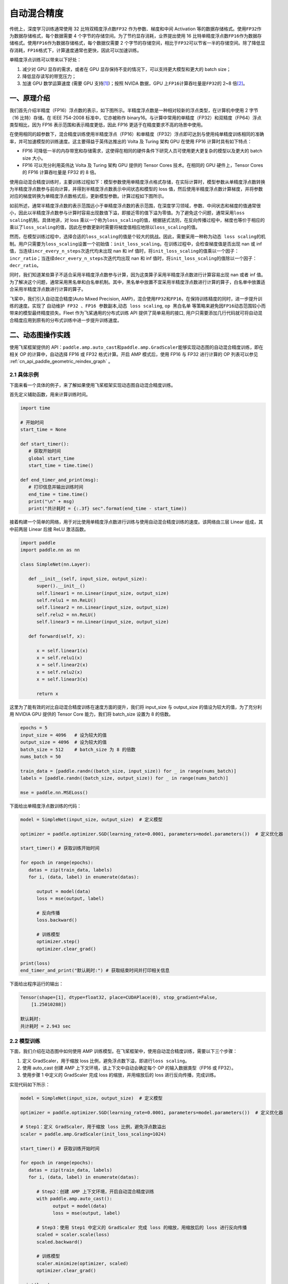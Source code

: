 .. _amp:

自动混合精度
==========================

传统上，深度学习训练通常使用 32 比特双精度浮点数\ ``FP32`` \ 作为参数、梯度和中间 Activation 等的数据存储格式。使用\ ``FP32``\ 作为数据存储格式，每个数据需要 4 个字节的存储空间。为了节约显存消耗，业界提出使用 16 比特单精度浮点数\ ``FP16``\ 作为数据存储格式。使用\ ``FP16``\ 作为数据存储格式，每个数据仅需要 2 个字节的存储空间，相比于\ ``FP32``\ 可以节省一半的存储空间。除了降低显存消耗，\ ``FP16``\ 格式下，计算速度通常也更快，因此可以加速训练。

单精度浮点训练可以带来以下好处：

1. 减少对 GPU 显存的需求，或者在 GPU 显存保持不变的情况下，可以支持更大模型和更大的 batch size；
2. 降低显存读写的带宽压力；
3. 加速 GPU 数学运算速度 (需要 GPU 支持\ `[1] <https://docs.nvidia.com/deeplearning/performance/mixed-precision-training/index.html#tensorop>`__)；按照 NVIDA 数据，GPU 上\ ``FP16``\ 计算吞吐量是\ ``FP32``\ 的 2~8 倍\ `[2] <https://arxiv.org/abs/1710.03740>`__\ 。

一、原理介绍
-----------------------

我们首先介绍半精度（FP16）浮点数的表示，如下图所示。半精度浮点数是一种相对较新的浮点类型，在计算机中使用 2 字节（16 比特）存储。在 IEEE 754-2008 标准中，它亦被称作 binary16。与计算中常用的单精度（FP32）和双精度（FP64）浮点类型相比，因为 FP16 表示范围和表示精度更低，因此 FP16 更适于在精度要求不高的场景中使用。

.. image:: ./img/amp.png
  :width: 400
  :alt: amp
  :align: center

在使用相同的超参数下，混合精度训练使用半精度浮点（FP16）和单精度（FP32）浮点即可达到与使用纯单精度训练相同的准确率，并可加速模型的训练速度。这主要得益于英伟达推出的 Volta 及 Turing 架构 GPU 在使用 FP16 计算时具有如下特点：

- FP16 可降低一半的内存带宽和存储需求，这使得在相同的硬件条件下研究人员可使用更大更复杂的模型以及更大的 batch size 大小。

- FP16 可以充分利用英伟达 Volta 及 Turing 架构 GPU 提供的 Tensor Cores 技术。在相同的 GPU 硬件上，Tensor Cores 的 FP16 计算吞吐量是 FP32 的 8 倍。

使用自动混合精度训练时，主要训练过程如下：模型参数使用单精度浮点格式存储，在实际计算时，模型参数从单精度浮点数转换为半精度浮点数参与前向计算，并得到半精度浮点数表示中间状态和模型的 loss 值，然后使用半精度浮点数计算梯度，并将参数对应的梯度转换为单精度浮点数格式后，更新模型参数。计算过程如下图所示。

.. image:: ./img/amp_arch.png
  :width: 600
  :alt: AMP Architecture
  :align: center

如前所述，通常半精度浮点数的表示范围远小于单精度浮点数的表示范围，在深度学习领域，参数、中间状态和梯度的值通常很小，因此以半精度浮点数参与计算时容易出现数值下溢，即接近零的值下溢为零值。为了避免这个问题，通常采用\ ``loss scaling``\ 机制。具体地讲，对 loss 乘以一个称为\ ``loss_scaling``\ 的值，根据链式法则，在反向传播过程中，梯度也等价于相应的乘以了\ ``loss_scaling``\ 的值，因此在参数更新时需要将梯度值相应地除以\ ``loss_scaling``\ 的值。

然而，在模型训练过程中，选择合适的\ ``loss_scaling``\ 的值是个较大的挑战。因此，需要采用一种称为\ ``动态 loss scaling``\ 的机制。用户只需要为\ ``loss_scaling``\ 设置一个初始值：\ ``init_loss_scaling``\ 。在训练过程中，会检查梯度值是否出现 nan 或 inf 值，当连续\ ``incr_every_n_steps``\ 次迭代均未出现 nan 和 inf 值时，将\ ``init_loss_scaling``\ 的值乘以一个因子：\ ``incr_ratio``\ ；当连续\ ``decr_every_n_steps``\ 次迭代均出现 nan 和 inf 值时，将\ ``init_loss_scaling``\ 的值除以一个因子：\ ``decr_ratio``\ 。

同时，我们知道某些算子不适合采用半精度浮点数参与计算，因为这类算子采用半精度浮点数进行计算容易出现 nan 或者 inf 值。为了解决这个问题，通常采用黑名单和白名单机制。其中，黑名单中放置不宜采用半精度浮点数进行计算的算子，白名单中放置适合采用半精度浮点数进行计算的算子。

飞桨中，我们引入自动混合精度(Auto Mixed Precision, AMP)，混合使用\ ``FP32``\ 和\ ``FP16``\ ，在保持训练精度的同时，进一步提升训练的速度。实现了 ``自动维护 FP32 、FP16 参数副本``,\ ``动态 loss scaling``, ``op 黑白名单`` 等策略来避免因\ ``FP16``\ 动态范围较小而带来的模型最终精度损失。Fleet 作为飞桨通用的分布式训练 API 提供了简单易用的接口, 用户只需要添加几行代码就可将自动混合精度应用到原有的分布式训练中进一步提升训练速度。


二、动态图操作实践
---------------------------

使用飞桨框架提供的 API：\ ``paddle.amp.auto_cast``\ 和\ ``paddle.amp.GradScaler``\ 能够实现动态图的自动混合精度训练，即在相关 OP 的计算中，自动选择 FP16 或 FP32 格式计算。开启 AMP 模式后，使用 FP16 与 FP32 进行计算的 OP 列表可以参见 :ref:`cn_api_paddle_geometric_reindex_graph` 。

2.1 具体示例
^^^^^^^^^^^^^^^^^^

下面来看一个具体的例子，来了解如果使用飞桨框架实现动态图自动混合精度训练。

首先定义辅助函数，用来计算训练时间。

.. code-block:: python

   import time

   # 开始时间
   start_time = None

   def start_timer():
      # 获取开始时间
      global start_time
      start_time = time.time()

   def end_timer_and_print(msg):
      # 打印信息并输出训练时间
      end_time = time.time()
      print("\n" + msg)
      print("共计耗时 = {:.3f} sec".format(end_time - start_time))

接着构建一个简单的网络，用于对比使用单精度浮点数进行训练与使用自动混合精度训练的速度。该网络由三层 Linear 组成，其中前两层 Linear 后接 ReLU 激活函数。

.. code-block:: python

   import paddle
   import paddle.nn as nn

   class SimpleNet(nn.Layer):

      def __init__(self, input_size, output_size):
         super().__init__()
         self.linear1 = nn.Linear(input_size, output_size)
         self.relu1 = nn.ReLU()
         self.linear2 = nn.Linear(input_size, output_size)
         self.relu2 = nn.ReLU()
         self.linear3 = nn.Linear(input_size, output_size)

      def forward(self, x):

         x = self.linear1(x)
         x = self.relu1(x)
         x = self.linear2(x)
         x = self.relu2(x)
         x = self.linear3(x)

         return x

这里为了能有效的对比自动混合精度训练在速度方面的提升，我们将 input_size 与 output_size 的值设为较大的值，为了充分利用 NVIDIA GPU 提供的 Tensor Core 能力，我们将 batch_size 设置为 8 的倍数。

.. code-block:: python

   epochs = 5
   input_size = 4096   # 设为较大的值
   output_size = 4096  # 设为较大的值
   batch_size = 512    # batch_size 为 8 的倍数
   nums_batch = 50

   train_data = [paddle.randn((batch_size, input_size)) for _ in range(nums_batch)]
   labels = [paddle.randn((batch_size, output_size)) for _ in range(nums_batch)]

   mse = paddle.nn.MSELoss()

下面给出单精度浮点数训练的代码：

.. code-block:: python

   model = SimpleNet(input_size, output_size)  # 定义模型

   optimizer = paddle.optimizer.SGD(learning_rate=0.0001, parameters=model.parameters())  # 定义优化器

   start_timer() # 获取训练开始时间

   for epoch in range(epochs):
      datas = zip(train_data, labels)
      for i, (data, label) in enumerate(datas):

         output = model(data)
         loss = mse(output, label)

         # 反向传播
         loss.backward()

         # 训练模型
         optimizer.step()
         optimizer.clear_grad()

   print(loss)
   end_timer_and_print("默认耗时:") # 获取结束时间并打印相关信息

下面给出程序运行的输出：

.. code-block:: bash

   Tensor(shape=[1], dtype=float32, place=CUDAPlace(0), stop_gradient=False,
       [1.25010288])

   默认耗时:
   共计耗时 = 2.943 sec

2.2 模型训练
^^^^^^^^^^^^^^^^^^^^^^^^^^^^^

下面，我们介绍在动态图中如何使用 AMP 训练模型。在飞桨框架中，使用自动混合精度训练，需要以下三个步骤：

1. 定义 GradScaler，用于缩放 loss 比例，避免浮点数下溢，即进行\ ``loss scaling``\ 。

2. 使用 auto_cast 创建 AMP 上下文环境，该上下文中自动会确定每个 OP 的输入数据类型（FP16 或 FP32）。

3. 使用步骤 1 中定义的 GradScaler 完成 loss 的缩放，并用缩放后的 loss 进行反向传播，完成训练。

实现代码如下所示：

.. code-block:: python

   model = SimpleNet(input_size, output_size)  # 定义模型

   optimizer = paddle.optimizer.SGD(learning_rate=0.0001, parameters=model.parameters())  # 定义优化器

   # Step1：定义 GradScaler，用于缩放 loss 比例，避免浮点数溢出
   scaler = paddle.amp.GradScaler(init_loss_scaling=1024)

   start_timer() # 获取训练开始时间

   for epoch in range(epochs):
      datas = zip(train_data, labels)
      for i, (data, label) in enumerate(datas):

         # Step2：创建 AMP 上下文环境，开启自动混合精度训练
         with paddle.amp.auto_cast():
               output = model(data)
               loss = mse(output, label)

         # Step3：使用 Step1 中定义的 GradScaler 完成 loss 的缩放，用缩放后的 loss 进行反向传播
         scaled = scaler.scale(loss)
         scaled.backward()

         # 训练模型
         scaler.minimize(optimizer, scaled)
         optimizer.clear_grad()

   print(loss)
   end_timer_and_print("使用 AMP 模式耗时:")

程序的输出如下：

.. code-block:: bash

   Tensor(shape=[1], dtype=float32, place=CUDAPlace(0), stop_gradient=False,
       [1.23644269])

   使用 AMP 模式耗时:
   共计耗时 = 1.222 sec

上述例子存放在：\ `example/amp/amp_dygraph.py <https://github.com/PaddlePaddle/PaddleFleetX/blob/old_develop/examples/amp/amp_dygraph.py>`_\ 。

